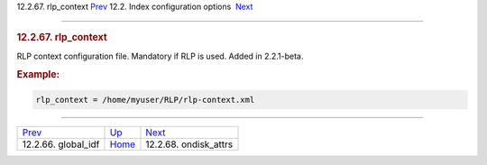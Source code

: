 .. raw:: html

   <div class="navheader">

12.2.67. rlp\_context
`Prev <conf-global-idf.html>`__ 
12.2. Index configuration options
 `Next <conf-ondisk-attrs.html>`__

--------------

.. raw:: html

   </div>

.. raw:: html

   <div class="sect2">

.. raw:: html

   <div class="titlepage">

.. raw:: html

   <div>

.. raw:: html

   <div>

.. rubric:: 12.2.67. rlp\_context
   :name: rlp_context
   :class: title

.. raw:: html

   </div>

.. raw:: html

   </div>

.. raw:: html

   </div>

RLP context configuration file. Mandatory if RLP is used. Added in
2.2.1-beta.

.. rubric:: Example:
   :name: example

.. code:: programlisting

    rlp_context = /home/myuser/RLP/rlp-context.xml

.. raw:: html

   </div>

.. raw:: html

   <div class="navfooter">

--------------

+------------------------------------+---------------------------------+--------------------------------------+
| `Prev <conf-global-idf.html>`__    | `Up <confgroup-index.html>`__   |  `Next <conf-ondisk-attrs.html>`__   |
+------------------------------------+---------------------------------+--------------------------------------+
| 12.2.66. global\_idf               | `Home <index.html>`__           |  12.2.68. ondisk\_attrs              |
+------------------------------------+---------------------------------+--------------------------------------+

.. raw:: html

   </div>
